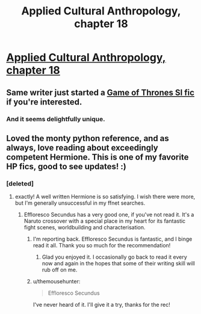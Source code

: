 #+TITLE: Applied Cultural Anthropology, chapter 18

* [[https://www.fanfiction.net/s/9238861/18/Applied-Cultural-Anthropology-or][Applied Cultural Anthropology, chapter 18]]
:PROPERTIES:
:Author: callmebrotherg
:Score: 27
:DateUnix: 1461773032.0
:DateShort: 2016-Apr-27
:END:

** Same writer just started a [[https://forums.spacebattles.com/threads/blackfish-out-of-water-asoiaf-si.387956/][Game of Thrones SI fic]] if you're interested.
:PROPERTIES:
:Author: Timewinders
:Score: 5
:DateUnix: 1461890676.0
:DateShort: 2016-Apr-29
:END:

*** And it seems delightfully unique.
:PROPERTIES:
:Author: FuguofAnotherWorld
:Score: 1
:DateUnix: 1461962115.0
:DateShort: 2016-Apr-30
:END:


** Loved the monty python reference, and as always, love reading about exceedingly competent Hermione. This is one of my favorite HP fics, good to see updates! :)
:PROPERTIES:
:Author: themousehunter
:Score: 2
:DateUnix: 1461787373.0
:DateShort: 2016-Apr-28
:END:

*** [deleted]
:PROPERTIES:
:Score: 7
:DateUnix: 1461794405.0
:DateShort: 2016-Apr-28
:END:

**** exactly! A well written Hermione is so satisfying. I wish there were more, but I'm generally unsuccessful in my ffnet searches.
:PROPERTIES:
:Author: themousehunter
:Score: 4
:DateUnix: 1461806594.0
:DateShort: 2016-Apr-28
:END:

***** Effloresco Secundus has a very good one, if you've not read it. It's a Naruto crossover with a special place in my heart for its fantastic fight scenes, worldbuilding and characterisation.
:PROPERTIES:
:Author: FuguofAnotherWorld
:Score: 5
:DateUnix: 1461809377.0
:DateShort: 2016-Apr-28
:END:

****** I'm reporting back. Effloresco Secundus is fantastic, and I binge read it all. Thank you so much for the recommendation!
:PROPERTIES:
:Author: themousehunter
:Score: 4
:DateUnix: 1461984650.0
:DateShort: 2016-Apr-30
:END:

******* Glad you enjoyed it. I occasionally go back to read it every now and again in the hopes that some of their writing skill will rub off on me.
:PROPERTIES:
:Author: FuguofAnotherWorld
:Score: 2
:DateUnix: 1461986314.0
:DateShort: 2016-Apr-30
:END:


****** u/themousehunter:
#+begin_quote
  Effloresco Secundus
#+end_quote

I've never heard of it. I'll give it a try, thanks for the rec!
:PROPERTIES:
:Author: themousehunter
:Score: 2
:DateUnix: 1461810947.0
:DateShort: 2016-Apr-28
:END:
